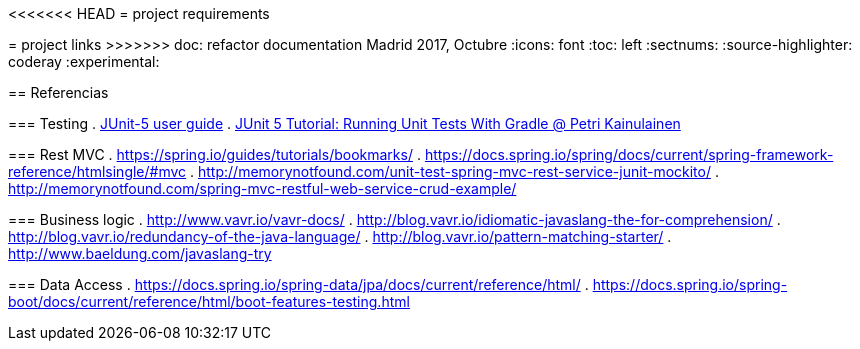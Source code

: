 <<<<<<< HEAD
= project requirements
=======
= project links
>>>>>>> doc: refactor documentation
Madrid 2017, Octubre
:icons: font
:toc: left
:sectnums:
:source-highlighter: coderay
:experimental:

== Referencias

=== Testing
 . http://junit.org/junit5/docs/current/user-guide/[JUnit-5 user guide]
 . https://www.petrikainulainen.net/programming/testing/junit-5-tutorial-running-unit-tests-with-gradle/[JUnit 5 Tutorial: Running Unit Tests With Gradle @ Petri Kainulainen]

=== Rest MVC
 . https://spring.io/guides/tutorials/bookmarks/
 . https://docs.spring.io/spring/docs/current/spring-framework-reference/htmlsingle/#mvc
 . http://memorynotfound.com/unit-test-spring-mvc-rest-service-junit-mockito/
 . http://memorynotfound.com/spring-mvc-restful-web-service-crud-example/

=== Business logic
 . http://www.vavr.io/vavr-docs/
 . http://blog.vavr.io/idiomatic-javaslang-the-for-comprehension/
 . http://blog.vavr.io/redundancy-of-the-java-language/
 . http://blog.vavr.io/pattern-matching-starter/
 . http://www.baeldung.com/javaslang-try

=== Data Access
 . https://docs.spring.io/spring-data/jpa/docs/current/reference/html/
 . https://docs.spring.io/spring-boot/docs/current/reference/html/boot-features-testing.html
